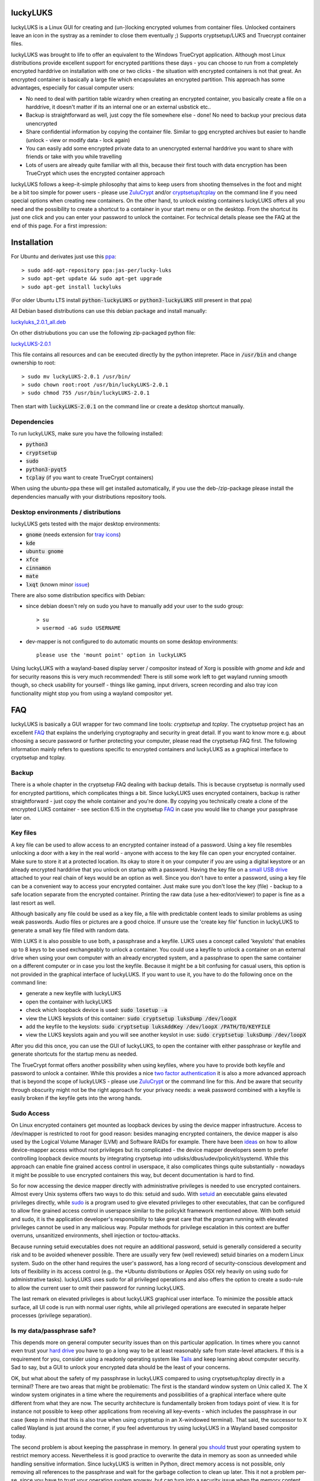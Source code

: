 luckyLUKS
=========
luckyLUKS is a Linux GUI for creating and (un-)locking encrypted volumes from container files. Unlocked containers leave an icon in the systray \
as a reminder to close them eventually ;) Supports cryptsetup/LUKS and Truecrypt container files.

luckyLUKS was brought to life to offer an equivalent to the Windows TrueCrypt application. Although most Linux distributions provide excellent support for \
encrypted partitions these days - you can choose to run from a completely encrypted harddrive on installation with one or two clicks - the situation with \
encrypted containers is not that great. An encrypted container is basically a large file which encapsulates an encrypted partition. This approach has some advantages, especially for casual computer users:

- No need to deal with partition table wizardry when creating an encrypted container, you basically create a file on a harddrive, it doesn't matter if its an internal one or an external usbstick etc..
- Backup is straightforward as well, just copy the file somewhere else - done! No need to backup your precious data unencrypted
- Share confidential information by copying the container file. Similar to gpg encrypted archives but easier to handle (unlock - view or modify data - lock again)
- You can easily add some encrypted private data to an unencrypted external harddrive you want to share with friends or take with you while travelling
- Lots of users are already quite familiar with all this, because their first touch with data encryption has been TrueCrypt which uses the encrypted container approach

luckyLUKS follows a keep-it-simple philosophy that aims to keep users from shooting themselves in the foot and might be a bit too simple for power users - \
please use `ZuluCrypt <https://mhogomchungu.github.io/zuluCrypt/>`_ and/or `cryptsetup <https://gitlab.com/cryptsetup/cryptsetup>`_/`tcplay <https://github.com/bwalex/tc-play>`_ on the command line \
if you need special options when creating new containers. On the other hand, to unlock existing containers luckyLUKS offers all you need and the possibility \
to create a shortcut to a container in your start menu or on the desktop. From the shortcut its just one click and you can enter your password to \
unlock the container. For technical details please see the FAQ at the end of this page. For a first impression:

.. image:: https://github.com/jas-per/luckyLUKS/blob/gh-pages/screencast.gif
    :align: center
    :alt: screencast of luckyLUKS

Installation
============

For Ubuntu and derivates just use this `ppa <https://launchpad.net/~jas-per/+archive/ubuntu/lucky-luks>`_::

    > sudo add-apt-repository ppa:jas-per/lucky-luks
    > sudo apt-get update && sudo apt-get upgrade
    > sudo apt-get install luckyluks

(For older Ubuntu LTS install :code:`python-luckyLUKS` or :code:`python3-luckyLUKS` still present in that ppa)

All Debian based distributions can use this debian package and install manually:

`luckyluks_2.0.1_all.deb <https://github.com/jas-per/luckyLUKS/releases/download/v2.0.1/luckyluks_2.0.1_all.deb>`_

On other distriubutions you can use the following zip-packaged python file:

`luckyLUKS-2.0.1 <https://github.com/jas-per/luckyLUKS/releases/download/v2.0.1/luckyLUKS-2.0.1>`_

This file contains all resources and can be executed directly by the python intepreter. Place in :code:`/usr/bin` and change ownership to root::

    > sudo mv luckyLUKS-2.0.1 /usr/bin/
    > sudo chown root:root /usr/bin/luckyLUKS-2.0.1
    > sudo chmod 755 /usr/bin/luckyLUKS-2.0.1

Then start with :code:`luckyLUKS-2.0.1` on the command line or create a desktop shortcut manually.

Dependencies
------------

To run luckyLUKS, make sure you have the following installed:

- :code:`python3`
- :code:`cryptsetup`
- :code:`sudo`
- :code:`python3-pyqt5`
- :code:`tcplay` (if you want to create TrueCrypt containers)

When using the ubuntu-ppa these will get installed automatically, if you use the deb-/zip-package \
please install the dependencies manually with your distributions repository tools.

Desktop environments / distributions
------------------------------------

luckyLUKS gets tested with the major desktop environments:

- :code:`gnome` (needs extension for `tray icons <https://extensions.gnome.org/extension/615/appindicator-support/>`_)
- :code:`kde`
- :code:`ubuntu gnome`
- :code:`xfce`
- :code:`cinnamon`
- :code:`mate`
- :code:`lxqt` (known minor `issue <https://github.com/lxqt/lxqt-panel/issues/1705>`_)

There are also some distribution specifics with Debian:

- since debian doesn't rely on sudo you have to manually add your user to the sudo group::

    > su
    > usermod -aG sudo USERNAME
    
- dev-mapper is not configured to do automatic mounts on some desktop environments::

    please use the 'mount point' option in luckyLUKS

Using luckyLUKS with a wayland-based display server / compositor instead of Xorg is possible with `gnome` and `kde` \
and for security reasons this is very much recommended! There is still some work left to get wayland running smooth though, \
so check usability for yourself - things like gaming, input drivers, screen recording and also tray icon functionality \
might stop you from using a wayland compositor yet.


FAQ
===

luckyLUKS is basically a GUI wrapper for two command line tools: `cryptsetup` and `tcplay`. The cryptsetup project has an excellent `FAQ <https://gitlab.com/cryptsetup/cryptsetup/wikis/FrequentlyAskedQuestions>`_ that explains the underlying cryptography and security in great detail. \
If you want to know more e.g. about choosing a secure password or further protecting your computer, please read the cryptsetup FAQ first. The following \
information mainly refers to questions specific to encrypted containers and luckyLUKS as a graphical interface to cryptsetup and tcplay.

Backup
------

There is a whole chapter in the cryptsetup FAQ dealing with backup details. This is because cryptsetup is normally used for encrypted partitions, which complicates things a bit. Since luckyLUKS uses encrypted containers, backup is rather straightforward - just copy the whole container and you're done. \
By copying you technically create a clone of the encrypted LUKS container - see section 6.15 in the cryptsetup `FAQ <https://gitlab.com/cryptsetup/cryptsetup/wikis/FrequentlyAskedQuestions#6-backup-and-data-recovery>`_ in case you would like to change your passphrase later on.

Key files
---------

A key file can be used to allow access to an encrypted container instead of a password. Using a key file resembles unlocking a door with a key in the real world - anyone with access to the key file can open your encrypted container. Make sure to store it at a protected location. \
Its okay to store it on your computer if you are using a digital keystore or an already encrypted harddrive that you unlock on startup with a password. Having the key file on a `small USB drive <https://www.google.com/search?q=keychain+usb+drive&tbm=isch>`_ attached to your real chain of keys \
would be an option as well. Since you don't have to enter a password, using a key file can be a convenient way to access your encrypted container. Just make sure you don't lose the key (file) - backup to a safe location separate from the encrypted container. Printing the raw data \
(use a hex-editor/viewer) to paper is fine as a last resort as well.

Although basically any file could be used as a key file, a file with predictable content leads to similar problems as using weak passwords. Audio files or pictures are a good choice. If unsure use the 'create key file' function in luckyLUKS to generate a small key file filled with random data.

With LUKS it is also possible to use both, a passphrase and a keyfile. LUKS uses a concept called 'keyslots' that enables up to 8 keys to be used exchangeably to unlock a container. You could use a keyfile to unlock a container on an external drive when using your own computer with an already encrypted system, \
and a passphrase to open the same container on a different computer or in case you lost the keyfile. Because it might be a bit confusing for casual users, this option is not provided in the graphical interface of luckyLUKS. If you want to use it, you have to do the following once on the command line:

- generate a new keyfile with luckyLUKS
- open the container with luckyLUKS
- check which loopback device is used: :code:`sudo losetup -a`
- view the LUKS keyslots of this container: :code:`sudo cryptsetup luksDump /dev/loopX`
- add the keyfile to the keyslots: :code:`sudo cryptsetup luksAddKey /dev/loopX /PATH/TO/KEYFILE`
- view the LUKS keyslots again and you will see another keyslot in use: :code:`sudo cryptsetup luksDump /dev/loopX`

After you did this once, you can use the GUI of luckyLUKS, to open the container with either passphrase or keyfile and generate shortcuts for the startup menu as needed.

The TrueCrypt format offers another possibility when using keyfiles, where you have to provide both keyfile and password to unlock a container. While this provides a nice `two factor authentication <http://en.wikipedia.org/wiki/Two_factor_authentication>`_ it is also a more advanced approach \
that is beyond the scope of luckyLUKS - please use `ZuluCrypt <https://mhogomchungu.github.io/zuluCrypt/>`_ or the command line for this. And be aware that security through obscurity might not be the right approach for your privacy needs: a weak password combined with a keyfile \
is easily broken if the keyfile gets into the wrong hands.

Sudo Access
-----------

On Linux encrypted containers get mounted as loopback devices by using the device mapper infrastructure. Access to /dev/mapper is restricted to root for good reason: besides managing encrypted containers, the device mapper is also used by the Logical Volume Manager (LVM) and Software RAIDs for example. \
There have been `ideas <https://gitlab.com/cryptsetup/cryptsetup/issues/218>`_ on how to allow device-mapper access without root privileges but its complicated - the device mapper developers seem to prefer controlling loopback device mounts by integrating cryptsetup into udisks/dbus/udev/policykit/systemd. \
While this approach can enable fine grained access control in userspace, it also complicates things quite substantially - nowadays it might be possible to use encrypted containers this way, but decent documentation is hard to find.

So for now accessing the device mapper directly with administrative privileges is needed to use encrypted containers. Almost every Unix systems offers two ways to do this: setuid and sudo. With `setuid <http://en.wikipedia.org/wiki/Setuid>`_ an executable gains elevated privileges directly, \
while `sudo <http://en.wikipedia.org/wiki/Sudo>`_ is a program used to give elevated privileges to other executables, that can be configured to allow fine grained access control in userspace similar to the policykit framework mentioned above. With both setuid and sudo, \
it is the application developer's responsibility to take great care that the program running with elevated privileges cannot be used in any malicious way. \
Popular methods for privilege escalation in this context are buffer overruns, unsanitized environments, shell injection or toctou-attacks.

Because running setuid executables does not require an additional password, setuid is generally considered a security risk and to be avoided whenever possible. There are usually very few (well reviewed) setuid binaries on a modern Linux system. Sudo on the other hand requires the user's password, \
has a long record of security-conscious development and lots of flexibility in its access control \
(e.g.. the *Ubuntu distributions or Apples OSX rely heavily on using sudo for administrative tasks). luckyLUKS uses sudo for all privileged operations and also offers the option to create a sudo-rule to allow the current user to omit their password for running luckyLUKS.

The last remark on elevated privileges is about luckyLUKS graphical user interface. To minimize the possible attack surface, all UI code is run with normal user rights, while all privileged operations are executed in separate helper processes (privilege separation). 

Is my data/passphrase safe?
---------------------------

This depends more on general computer security issues than on this particular application. In times where you cannot even trust your `hard drive <http://www.wired.com/2015/02/nsa-firmware-hacking/>`_ you have to go a long way to be at least reasonably safe from state-level attackers. \
If this is a requirement for you, consider using a readonly operating system like `Tails <https://tails.boum.org/>`_ and keep learning about computer security. Sad to say, but a GUI to unlock your encrypted data should be the least of your concerns.

OK, but what about the safety of my passphrase in luckyLUKS compared to using cryptsetup/tcplay directly in a terminal? There are two areas that might be problematic: The first is the standard window system on Unix called X. The X window system originates in a time where the requirements \
and possibilities of a graphical interface where quite different from what they are now. The security architecture is fundamentally broken from todays point of view. It is for instance not possible to keep other applications from receiving all key-events - which includes the passphrase in our case \
(keep in mind that this is also true when using cryptsetup in an X-windowed terminal). That said, the successor to X called Wayland is just around the corner, if you feel adventurous try using luckyLUKS in a Wayland based compositor today.

The second problem is about keeping the passphrase in memory. In general you `should <http://security.stackexchange.com/questions/29019/are-passwords-stored-in-memory-safe>`_ trust your operating system to restrict memory access. Nevertheless it is good practice to overwrite the data in memory \
as soon as unneeded while handling sensitive information. Since luckyLUKS is written in Python, direct memory access is not possible, only removing all references to the passphrase and wait for the garbage collection to clean up later. This it not a problem per-se, since you have to trust your operating system anyway, \
but can turn into a security issue when the memory content gets written to disk on hibernation or into the swapfile. When this happens any sensitive data could still be found in clear text even weeks after the computer was shut down. \
Easy solution: use `encrypted swap <http://askubuntu.com/questions/248158/how-do-i-setup-an-encrypted-swap-file>`_! And consider using full disk encryption, to make sure nobody with physical access to your computer can e.g.. add a keylogger on startup.

OK, so whats the bottom line? LUKS or TrueCrypt containers are safe, nobody that gets access to such a container of yours will be able to open it without your passphrase. The vulnerable point is the computer you use to access the encrypted data. The degree of vulnerability depends on the resources \
and determination of an attacker. Furthermore safety is relative to your own needs being a tradeoff between comfort and security. Using luckyLUKS on your daily operating system without any further precautions will still protect your private data against almost all those prying eyes. \
If you want more certainty use full disk encryption, a live operating system like :code:`Tails` or a computer permanently disconnected from the internet in that order.

Accessing containers on Windows
-------------------------------

If you want to access encrypted containers on Linux and Windows, use NTFS as the filesystem inside the container. It is the only modern filesystem available on Windows and can be used from Linux as well. Since access permissions cannot be mapped from NTFS to Linux user accounts, \
access to NTFS devices is often not restricted -> take care when using unlocked NTFS devices in a multiuser environment! If you share a computer with other people like family members, always close your encrypted container before switching sessions.

To access LUKS containers from Windows use `LibreCrypt <https://github.com/t-d-k/LibreCrypt>`_. To access TrueCrypt containers use the original TrueCrypt or a successor like `VeraCrypt <https://veracrypt.fr/>`_.


Translations
============

The user interface of luckyLUKS is fully translateable, and to offer more translations your help is needed. Since the application is not too complex and more or less feature complete at this point, it won't take long to translate all the neccessary strings and translating won't be an ongoing effort. 

- install a translations editor (eg `Poedit <https://poedit.net/>`_) and `python-babel <https://babel.pocoo.org/>`_
- `Download <https://github.com/jas-per/luckyLUKS/archive/master.zip>`_ the source code of luckyLUKS
- Open a terminal, change directory to the location of the luckyLUKS source files
- Create new locale file (eg :code:`make init_locale NEW_LANG="pt"` for Portuguese, see two-letter codes `here <https://en.wikipedia.org/wiki/List_of_ISO_639-1_codes>`_)
- You will find the new locale file in :code:`luckyLUKS/locale/<LANG_CODE>/LC_MESSAGES/luckyLUKS.po`
- Edit this file in the translations editor
- After editing the po file has to be compiled. Poedit can do this automatically: go to :code:`Preferences` and check :code:`Automatically compile .mo file on save`. Or use :code:`make compile_locales` from the source directory.
- To test your translation, start luckyLUKS from the command line. You might have to set the locale explicitly, if your operation system is using a different locale (eg :code:`LANG=pt_PT.utf-8 LANGUAGE=pt ./luckyluks`)

When you are happy with the results, mail the .po-file you created and your translation will get included in the next release. Pull requests are welcome too :)


Bugs
====

Please report all bugs on the github `issue tracker <https://github.com/jas-per/luckyLUKS/issues>`_. Since this is a GUI tool, the most important information is the exact name of the distribution including the version/year \
and the desktop environment used (eg Gnome, KDE, Mate, XFCE, LXDE). This will help reproducing bugs on a virtual machine a lot.
